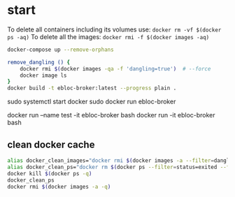 * start

To delete all containers including its volumes use: ~docker rm -vf $(docker ps -aq)~
To delete all the images: ~docker rmi -f $(docker images -aq)~

#+begin_src bash
docker-compose up --remove-orphans

remove_dangling () {
    docker rmi $(docker images -qa -f 'dangling=true')  # --force
    docker image ls
}
docker build -t ebloc-broker:latest --progress plain .
#+end_src

sudo systemctl start docker
sudo docker run ebloc-broker

docker run --name test -it ebloc-broker bash
docker run -it ebloc-broker bash

** clean docker cache

#+begin_src bash
alias docker_clean_images="docker rmi $(docker images -a --filter=dangling=true -q)"
alias docker_clean_ps="docker rm $(docker ps --filter=status=exited --filter=status=created -q)"
docker kill $(docker ps -q)
docker_clean_ps
docker rmi $(docker images -a -q)
#+end_src

# https://github.com/SciDAS/slurm-in-docker/blob/master/controller/Dockerfile
# FROM scidas/slurm.base:19.05.1
